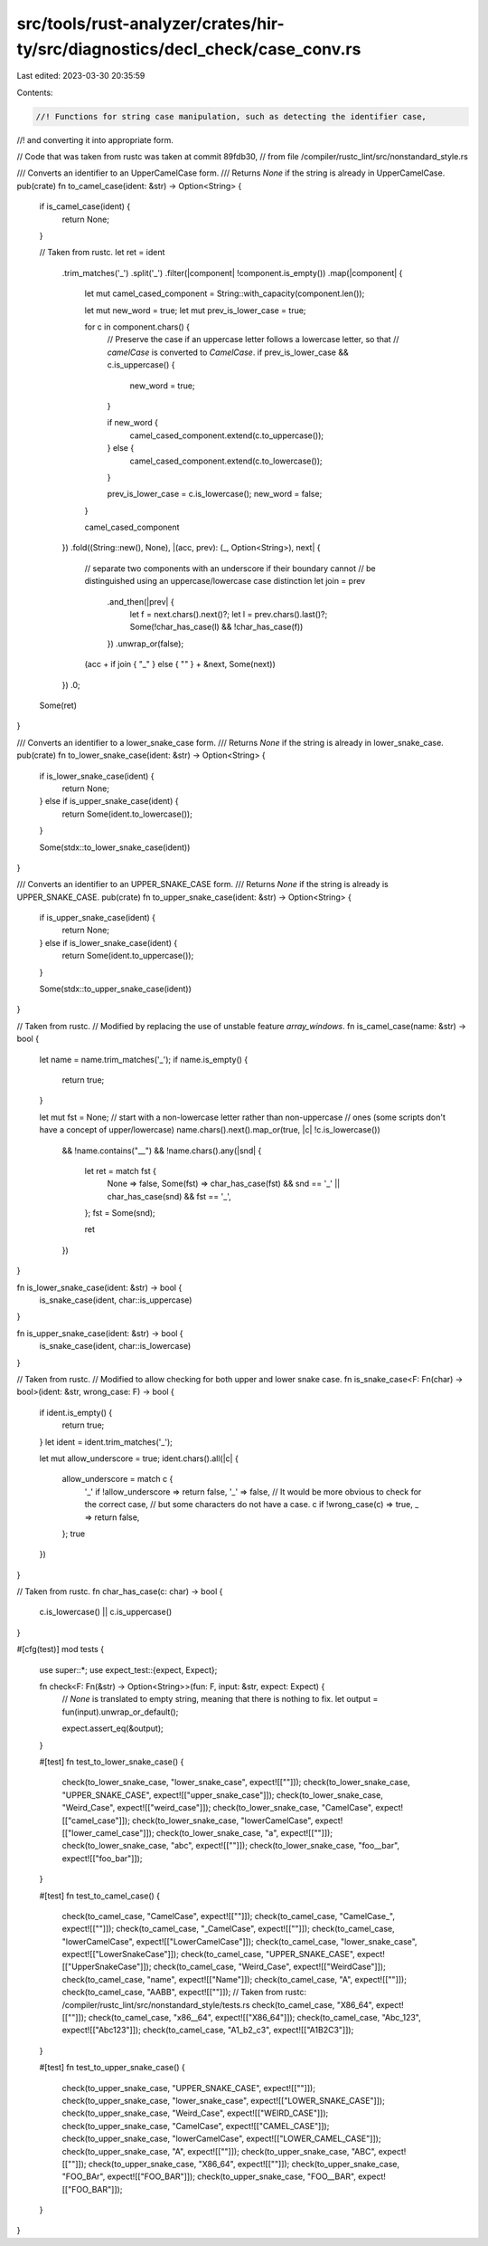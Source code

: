 src/tools/rust-analyzer/crates/hir-ty/src/diagnostics/decl_check/case_conv.rs
=============================================================================

Last edited: 2023-03-30 20:35:59

Contents:

.. code-block:: rs

    //! Functions for string case manipulation, such as detecting the identifier case,
//! and converting it into appropriate form.

// Code that was taken from rustc was taken at commit 89fdb30,
// from file /compiler/rustc_lint/src/nonstandard_style.rs

/// Converts an identifier to an UpperCamelCase form.
/// Returns `None` if the string is already in UpperCamelCase.
pub(crate) fn to_camel_case(ident: &str) -> Option<String> {
    if is_camel_case(ident) {
        return None;
    }

    // Taken from rustc.
    let ret = ident
        .trim_matches('_')
        .split('_')
        .filter(|component| !component.is_empty())
        .map(|component| {
            let mut camel_cased_component = String::with_capacity(component.len());

            let mut new_word = true;
            let mut prev_is_lower_case = true;

            for c in component.chars() {
                // Preserve the case if an uppercase letter follows a lowercase letter, so that
                // `camelCase` is converted to `CamelCase`.
                if prev_is_lower_case && c.is_uppercase() {
                    new_word = true;
                }

                if new_word {
                    camel_cased_component.extend(c.to_uppercase());
                } else {
                    camel_cased_component.extend(c.to_lowercase());
                }

                prev_is_lower_case = c.is_lowercase();
                new_word = false;
            }

            camel_cased_component
        })
        .fold((String::new(), None), |(acc, prev): (_, Option<String>), next| {
            // separate two components with an underscore if their boundary cannot
            // be distinguished using an uppercase/lowercase case distinction
            let join = prev
                .and_then(|prev| {
                    let f = next.chars().next()?;
                    let l = prev.chars().last()?;
                    Some(!char_has_case(l) && !char_has_case(f))
                })
                .unwrap_or(false);
            (acc + if join { "_" } else { "" } + &next, Some(next))
        })
        .0;
    Some(ret)
}

/// Converts an identifier to a lower_snake_case form.
/// Returns `None` if the string is already in lower_snake_case.
pub(crate) fn to_lower_snake_case(ident: &str) -> Option<String> {
    if is_lower_snake_case(ident) {
        return None;
    } else if is_upper_snake_case(ident) {
        return Some(ident.to_lowercase());
    }

    Some(stdx::to_lower_snake_case(ident))
}

/// Converts an identifier to an UPPER_SNAKE_CASE form.
/// Returns `None` if the string is already is UPPER_SNAKE_CASE.
pub(crate) fn to_upper_snake_case(ident: &str) -> Option<String> {
    if is_upper_snake_case(ident) {
        return None;
    } else if is_lower_snake_case(ident) {
        return Some(ident.to_uppercase());
    }

    Some(stdx::to_upper_snake_case(ident))
}

// Taken from rustc.
// Modified by replacing the use of unstable feature `array_windows`.
fn is_camel_case(name: &str) -> bool {
    let name = name.trim_matches('_');
    if name.is_empty() {
        return true;
    }

    let mut fst = None;
    // start with a non-lowercase letter rather than non-uppercase
    // ones (some scripts don't have a concept of upper/lowercase)
    name.chars().next().map_or(true, |c| !c.is_lowercase())
        && !name.contains("__")
        && !name.chars().any(|snd| {
            let ret = match fst {
                None => false,
                Some(fst) => char_has_case(fst) && snd == '_' || char_has_case(snd) && fst == '_',
            };
            fst = Some(snd);

            ret
        })
}

fn is_lower_snake_case(ident: &str) -> bool {
    is_snake_case(ident, char::is_uppercase)
}

fn is_upper_snake_case(ident: &str) -> bool {
    is_snake_case(ident, char::is_lowercase)
}

// Taken from rustc.
// Modified to allow checking for both upper and lower snake case.
fn is_snake_case<F: Fn(char) -> bool>(ident: &str, wrong_case: F) -> bool {
    if ident.is_empty() {
        return true;
    }
    let ident = ident.trim_matches('_');

    let mut allow_underscore = true;
    ident.chars().all(|c| {
        allow_underscore = match c {
            '_' if !allow_underscore => return false,
            '_' => false,
            // It would be more obvious to check for the correct case,
            // but some characters do not have a case.
            c if !wrong_case(c) => true,
            _ => return false,
        };
        true
    })
}

// Taken from rustc.
fn char_has_case(c: char) -> bool {
    c.is_lowercase() || c.is_uppercase()
}

#[cfg(test)]
mod tests {
    use super::*;
    use expect_test::{expect, Expect};

    fn check<F: Fn(&str) -> Option<String>>(fun: F, input: &str, expect: Expect) {
        // `None` is translated to empty string, meaning that there is nothing to fix.
        let output = fun(input).unwrap_or_default();

        expect.assert_eq(&output);
    }

    #[test]
    fn test_to_lower_snake_case() {
        check(to_lower_snake_case, "lower_snake_case", expect![[""]]);
        check(to_lower_snake_case, "UPPER_SNAKE_CASE", expect![["upper_snake_case"]]);
        check(to_lower_snake_case, "Weird_Case", expect![["weird_case"]]);
        check(to_lower_snake_case, "CamelCase", expect![["camel_case"]]);
        check(to_lower_snake_case, "lowerCamelCase", expect![["lower_camel_case"]]);
        check(to_lower_snake_case, "a", expect![[""]]);
        check(to_lower_snake_case, "abc", expect![[""]]);
        check(to_lower_snake_case, "foo__bar", expect![["foo_bar"]]);
    }

    #[test]
    fn test_to_camel_case() {
        check(to_camel_case, "CamelCase", expect![[""]]);
        check(to_camel_case, "CamelCase_", expect![[""]]);
        check(to_camel_case, "_CamelCase", expect![[""]]);
        check(to_camel_case, "lowerCamelCase", expect![["LowerCamelCase"]]);
        check(to_camel_case, "lower_snake_case", expect![["LowerSnakeCase"]]);
        check(to_camel_case, "UPPER_SNAKE_CASE", expect![["UpperSnakeCase"]]);
        check(to_camel_case, "Weird_Case", expect![["WeirdCase"]]);
        check(to_camel_case, "name", expect![["Name"]]);
        check(to_camel_case, "A", expect![[""]]);
        check(to_camel_case, "AABB", expect![[""]]);
        // Taken from rustc: /compiler/rustc_lint/src/nonstandard_style/tests.rs
        check(to_camel_case, "X86_64", expect![[""]]);
        check(to_camel_case, "x86__64", expect![["X86_64"]]);
        check(to_camel_case, "Abc_123", expect![["Abc123"]]);
        check(to_camel_case, "A1_b2_c3", expect![["A1B2C3"]]);
    }

    #[test]
    fn test_to_upper_snake_case() {
        check(to_upper_snake_case, "UPPER_SNAKE_CASE", expect![[""]]);
        check(to_upper_snake_case, "lower_snake_case", expect![["LOWER_SNAKE_CASE"]]);
        check(to_upper_snake_case, "Weird_Case", expect![["WEIRD_CASE"]]);
        check(to_upper_snake_case, "CamelCase", expect![["CAMEL_CASE"]]);
        check(to_upper_snake_case, "lowerCamelCase", expect![["LOWER_CAMEL_CASE"]]);
        check(to_upper_snake_case, "A", expect![[""]]);
        check(to_upper_snake_case, "ABC", expect![[""]]);
        check(to_upper_snake_case, "X86_64", expect![[""]]);
        check(to_upper_snake_case, "FOO_BAr", expect![["FOO_BAR"]]);
        check(to_upper_snake_case, "FOO__BAR", expect![["FOO_BAR"]]);
    }
}


